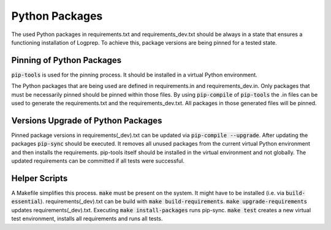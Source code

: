 Python Packages
===============

The used Python packages in requirements.txt and requirements_dev.txt should be always in a state that ensures a functioning installation of Logprep.
To achieve this, package versions are being pinned for a tested state.

Pinning of Python Packages
--------------------------

:code:`pip-tools` is used for the pinning process.
It should be installed in a virtual Python environment.

The Python packages that are being used are defined in requirements.in and requirements_dev.in.
Only packages that must be necessarily pinned should be pinned within those files.
By using :code:`pip-compile` of :code:`pip-tools` the .in files can be used to generate the requirements.txt and the requirements_dev.txt.
All packages in those generated files will be pinned.

Versions Upgrade of Python Packages
-----------------------------------

Pinned package versions in requirements(_dev).txt can be updated via :code:`pip-compile --upgrade`.
After updating the packages :code:`pip-sync` should be executed.
It removes all unused packages from the current virtual Python environment and then installs the requirements.
pip-tools itself should be installed in the virtual environment and not globally.
The updated requirements can be committed if all tests were successful.

Helper Scripts
--------------

A Makefile simplifies this process.
:code:`make` must be present on the system.
It might have to be installed (i.e. via :code:`build-essential`).
requirements(_dev).txt can be build with :code:`make build-requirements`.
:code:`make upgrade-requirements` updates requirements(_dev).txt.
Executing :code:`make install-packages` runs pip-sync.
:code:`make test` creates a new virtual test environment, installs all requirements and runs all tests.
